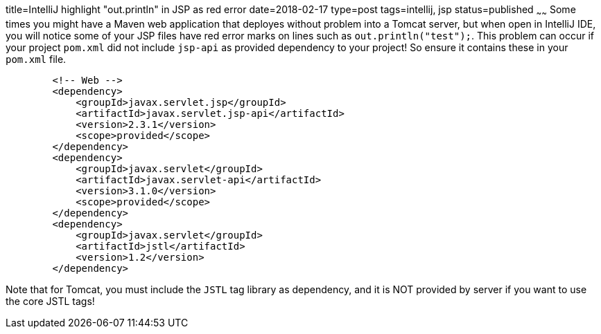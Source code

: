 title=IntelliJ highlight "out.println" in JSP as red error
date=2018-02-17
type=post
tags=intellij, jsp
status=published
~~~~~~
Some times you might have a Maven web application that deployes without problem into a Tomcat server, but when open in IntelliJ IDE, you will notice some of your JSP files have red error marks on lines such as `out.println("test");`. This problem can occur if your project `pom.xml` did not include `jsp-api` as provided dependency to your project! So ensure it contains these in your `pom.xml` file.
----
        <!-- Web -->
        <dependency>
            <groupId>javax.servlet.jsp</groupId>
            <artifactId>javax.servlet.jsp-api</artifactId>
            <version>2.3.1</version>
            <scope>provided</scope>
        </dependency>
        <dependency>
            <groupId>javax.servlet</groupId>
            <artifactId>javax.servlet-api</artifactId>
            <version>3.1.0</version>
            <scope>provided</scope>
        </dependency>
        <dependency>
            <groupId>javax.servlet</groupId>
            <artifactId>jstl</artifactId>
            <version>1.2</version>
        </dependency>
----

Note that for Tomcat, you must include the `JSTL` tag library as dependency, and it is NOT provided by server if you want to use the core JSTL tags!

